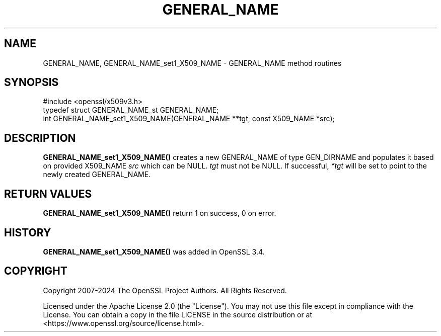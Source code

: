 .\" -*- mode: troff; coding: utf-8 -*-
.\" Automatically generated by Pod::Man 5.0102 (Pod::Simple 3.45)
.\"
.\" Standard preamble:
.\" ========================================================================
.de Sp \" Vertical space (when we can't use .PP)
.if t .sp .5v
.if n .sp
..
.de Vb \" Begin verbatim text
.ft CW
.nf
.ne \\$1
..
.de Ve \" End verbatim text
.ft R
.fi
..
.\" \*(C` and \*(C' are quotes in nroff, nothing in troff, for use with C<>.
.ie n \{\
.    ds C` ""
.    ds C' ""
'br\}
.el\{\
.    ds C`
.    ds C'
'br\}
.\"
.\" Escape single quotes in literal strings from groff's Unicode transform.
.ie \n(.g .ds Aq \(aq
.el       .ds Aq '
.\"
.\" If the F register is >0, we'll generate index entries on stderr for
.\" titles (.TH), headers (.SH), subsections (.SS), items (.Ip), and index
.\" entries marked with X<> in POD.  Of course, you'll have to process the
.\" output yourself in some meaningful fashion.
.\"
.\" Avoid warning from groff about undefined register 'F'.
.de IX
..
.nr rF 0
.if \n(.g .if rF .nr rF 1
.if (\n(rF:(\n(.g==0)) \{\
.    if \nF \{\
.        de IX
.        tm Index:\\$1\t\\n%\t"\\$2"
..
.        if !\nF==2 \{\
.            nr % 0
.            nr F 2
.        \}
.    \}
.\}
.rr rF
.\" ========================================================================
.\"
.IX Title "GENERAL_NAME 3ossl"
.TH GENERAL_NAME 3ossl 2025-09-16 3.5.3 OpenSSL
.\" For nroff, turn off justification.  Always turn off hyphenation; it makes
.\" way too many mistakes in technical documents.
.if n .ad l
.nh
.SH NAME
GENERAL_NAME,
GENERAL_NAME_set1_X509_NAME
\&\- GENERAL_NAME method routines
.SH SYNOPSIS
.IX Header "SYNOPSIS"
.Vb 1
\& #include <openssl/x509v3.h>
\&
\& typedef struct GENERAL_NAME_st GENERAL_NAME;
\&
\& int GENERAL_NAME_set1_X509_NAME(GENERAL_NAME **tgt, const X509_NAME *src);
.Ve
.SH DESCRIPTION
.IX Header "DESCRIPTION"
\&\fBGENERAL_NAME_set1_X509_NAME()\fR creates a new GENERAL_NAME of type GEN_DIRNAME
and populates it based on provided X509_NAME \fIsrc\fR which can be NULL.
\&\fItgt\fR must not be NULL. If successful, \fI*tgt\fR will be set to point
to the newly created GENERAL_NAME.
.SH "RETURN VALUES"
.IX Header "RETURN VALUES"
\&\fBGENERAL_NAME_set1_X509_NAME()\fR return 1 on success, 0 on error.
.SH HISTORY
.IX Header "HISTORY"
\&\fBGENERAL_NAME_set1_X509_NAME()\fR was added in OpenSSL 3.4.
.SH COPYRIGHT
.IX Header "COPYRIGHT"
Copyright 2007\-2024 The OpenSSL Project Authors. All Rights Reserved.
.PP
Licensed under the Apache License 2.0 (the "License").  You may not use
this file except in compliance with the License.  You can obtain a copy
in the file LICENSE in the source distribution or at
<https://www.openssl.org/source/license.html>.
